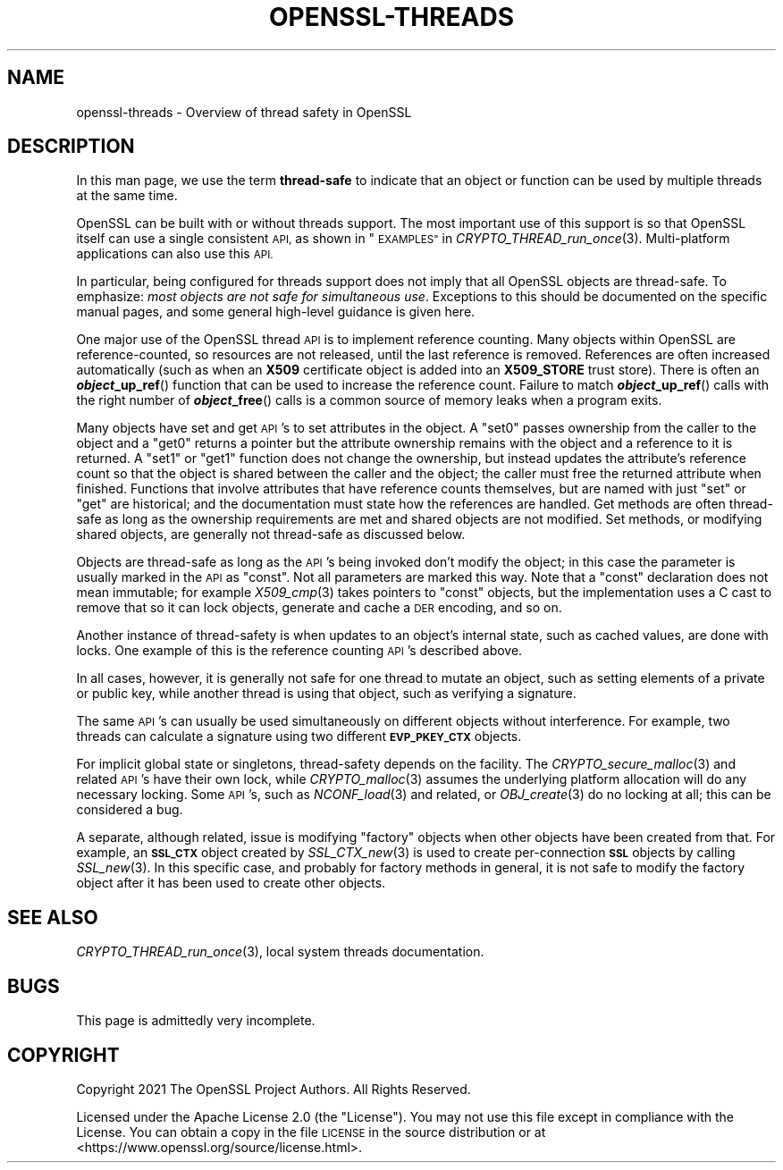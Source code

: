 .\" Automatically generated by Pod::Man 2.27 (Pod::Simple 3.28)
.\"
.\" Standard preamble:
.\" ========================================================================
.de Sp \" Vertical space (when we can't use .PP)
.if t .sp .5v
.if n .sp
..
.de Vb \" Begin verbatim text
.ft CW
.nf
.ne \\$1
..
.de Ve \" End verbatim text
.ft R
.fi
..
.\" Set up some character translations and predefined strings.  \*(-- will
.\" give an unbreakable dash, \*(PI will give pi, \*(L" will give a left
.\" double quote, and \*(R" will give a right double quote.  \*(C+ will
.\" give a nicer C++.  Capital omega is used to do unbreakable dashes and
.\" therefore won't be available.  \*(C` and \*(C' expand to `' in nroff,
.\" nothing in troff, for use with C<>.
.tr \(*W-
.ds C+ C\v'-.1v'\h'-1p'\s-2+\h'-1p'+\s0\v'.1v'\h'-1p'
.ie n \{\
.    ds -- \(*W-
.    ds PI pi
.    if (\n(.H=4u)&(1m=24u) .ds -- \(*W\h'-12u'\(*W\h'-12u'-\" diablo 10 pitch
.    if (\n(.H=4u)&(1m=20u) .ds -- \(*W\h'-12u'\(*W\h'-8u'-\"  diablo 12 pitch
.    ds L" ""
.    ds R" ""
.    ds C` ""
.    ds C' ""
'br\}
.el\{\
.    ds -- \|\(em\|
.    ds PI \(*p
.    ds L" ``
.    ds R" ''
.    ds C`
.    ds C'
'br\}
.\"
.\" Escape single quotes in literal strings from groff's Unicode transform.
.ie \n(.g .ds Aq \(aq
.el       .ds Aq '
.\"
.\" If the F register is turned on, we'll generate index entries on stderr for
.\" titles (.TH), headers (.SH), subsections (.SS), items (.Ip), and index
.\" entries marked with X<> in POD.  Of course, you'll have to process the
.\" output yourself in some meaningful fashion.
.\"
.\" Avoid warning from groff about undefined register 'F'.
.de IX
..
.nr rF 0
.if \n(.g .if rF .nr rF 1
.if (\n(rF:(\n(.g==0)) \{
.    if \nF \{
.        de IX
.        tm Index:\\$1\t\\n%\t"\\$2"
..
.        if !\nF==2 \{
.            nr % 0
.            nr F 2
.        \}
.    \}
.\}
.rr rF
.\"
.\" Accent mark definitions (@(#)ms.acc 1.5 88/02/08 SMI; from UCB 4.2).
.\" Fear.  Run.  Save yourself.  No user-serviceable parts.
.    \" fudge factors for nroff and troff
.if n \{\
.    ds #H 0
.    ds #V .8m
.    ds #F .3m
.    ds #[ \f1
.    ds #] \fP
.\}
.if t \{\
.    ds #H ((1u-(\\\\n(.fu%2u))*.13m)
.    ds #V .6m
.    ds #F 0
.    ds #[ \&
.    ds #] \&
.\}
.    \" simple accents for nroff and troff
.if n \{\
.    ds ' \&
.    ds ` \&
.    ds ^ \&
.    ds , \&
.    ds ~ ~
.    ds /
.\}
.if t \{\
.    ds ' \\k:\h'-(\\n(.wu*8/10-\*(#H)'\'\h"|\\n:u"
.    ds ` \\k:\h'-(\\n(.wu*8/10-\*(#H)'\`\h'|\\n:u'
.    ds ^ \\k:\h'-(\\n(.wu*10/11-\*(#H)'^\h'|\\n:u'
.    ds , \\k:\h'-(\\n(.wu*8/10)',\h'|\\n:u'
.    ds ~ \\k:\h'-(\\n(.wu-\*(#H-.1m)'~\h'|\\n:u'
.    ds / \\k:\h'-(\\n(.wu*8/10-\*(#H)'\z\(sl\h'|\\n:u'
.\}
.    \" troff and (daisy-wheel) nroff accents
.ds : \\k:\h'-(\\n(.wu*8/10-\*(#H+.1m+\*(#F)'\v'-\*(#V'\z.\h'.2m+\*(#F'.\h'|\\n:u'\v'\*(#V'
.ds 8 \h'\*(#H'\(*b\h'-\*(#H'
.ds o \\k:\h'-(\\n(.wu+\w'\(de'u-\*(#H)/2u'\v'-.3n'\*(#[\z\(de\v'.3n'\h'|\\n:u'\*(#]
.ds d- \h'\*(#H'\(pd\h'-\w'~'u'\v'-.25m'\f2\(hy\fP\v'.25m'\h'-\*(#H'
.ds D- D\\k:\h'-\w'D'u'\v'-.11m'\z\(hy\v'.11m'\h'|\\n:u'
.ds th \*(#[\v'.3m'\s+1I\s-1\v'-.3m'\h'-(\w'I'u*2/3)'\s-1o\s+1\*(#]
.ds Th \*(#[\s+2I\s-2\h'-\w'I'u*3/5'\v'-.3m'o\v'.3m'\*(#]
.ds ae a\h'-(\w'a'u*4/10)'e
.ds Ae A\h'-(\w'A'u*4/10)'E
.    \" corrections for vroff
.if v .ds ~ \\k:\h'-(\\n(.wu*9/10-\*(#H)'\s-2\u~\d\s+2\h'|\\n:u'
.if v .ds ^ \\k:\h'-(\\n(.wu*10/11-\*(#H)'\v'-.4m'^\v'.4m'\h'|\\n:u'
.    \" for low resolution devices (crt and lpr)
.if \n(.H>23 .if \n(.V>19 \
\{\
.    ds : e
.    ds 8 ss
.    ds o a
.    ds d- d\h'-1'\(ga
.    ds D- D\h'-1'\(hy
.    ds th \o'bp'
.    ds Th \o'LP'
.    ds ae ae
.    ds Ae AE
.\}
.rm #[ #] #H #V #F C
.\" ========================================================================
.\"
.IX Title "OPENSSL-THREADS 7ossl"
.TH OPENSSL-THREADS 7ossl "2023-02-07" "3.0.8" "OpenSSL"
.\" For nroff, turn off justification.  Always turn off hyphenation; it makes
.\" way too many mistakes in technical documents.
.if n .ad l
.nh
.SH "NAME"
openssl\-threads \- Overview of thread safety in OpenSSL
.SH "DESCRIPTION"
.IX Header "DESCRIPTION"
In this man page, we use the term \fBthread-safe\fR to indicate that an
object or function can be used by multiple threads at the same time.
.PP
OpenSSL can be built with or without threads support. The most important
use of this support is so that OpenSSL itself can use a single consistent
\&\s-1API,\s0 as shown in \*(L"\s-1EXAMPLES\*(R"\s0 in \fICRYPTO_THREAD_run_once\fR\|(3).
Multi-platform applications can also use this \s-1API.\s0
.PP
In particular, being configured for threads support does not imply that
all OpenSSL objects are thread-safe.
To emphasize: \fImost objects are not safe for simultaneous use\fR.
Exceptions to this should be documented on the specific manual pages, and
some general high-level guidance is given here.
.PP
One major use of the OpenSSL thread \s-1API\s0 is to implement reference counting.
Many objects within OpenSSL are reference-counted, so resources are not
released, until the last reference is removed.
References are often increased automatically (such as when an \fBX509\fR
certificate object is added into an \fBX509_STORE\fR trust store).
There is often an \fB\f(BIobject\fB_up_ref\fR() function that can be used to increase
the reference count.
Failure to match \fB\f(BIobject\fB_up_ref\fR() calls with the right number of
\&\fB\f(BIobject\fB_free\fR() calls is a common source of memory leaks when a program
exits.
.PP
Many objects have set and get \s-1API\s0's to set attributes in the object.
A \f(CW\*(C`set0\*(C'\fR passes ownership from the caller to the object and a
\&\f(CW\*(C`get0\*(C'\fR returns a pointer but the attribute ownership
remains with the object and a reference to it is returned.
A \f(CW\*(C`set1\*(C'\fR or \f(CW\*(C`get1\*(C'\fR function does not change the ownership, but instead
updates the attribute's reference count so that the object is shared
between the caller and the object; the caller must free the returned
attribute when finished.
Functions that involve attributes that have reference counts themselves,
but are named with just \f(CW\*(C`set\*(C'\fR or \f(CW\*(C`get\*(C'\fR are historical; and the documentation
must state how the references are handled.
Get methods are often thread-safe as long as the ownership requirements are
met and shared objects are not modified.
Set methods, or modifying shared objects, are generally not thread-safe
as discussed below.
.PP
Objects are thread-safe
as long as the \s-1API\s0's being invoked don't modify the object; in this
case the parameter is usually marked in the \s-1API\s0 as \f(CW\*(C`const\*(C'\fR.
Not all parameters are marked this way.
Note that a \f(CW\*(C`const\*(C'\fR declaration does not mean immutable; for example
\&\fIX509_cmp\fR\|(3) takes pointers to \f(CW\*(C`const\*(C'\fR objects, but the implementation
uses a C cast to remove that so it can lock objects, generate and cache
a \s-1DER\s0 encoding, and so on.
.PP
Another instance of thread-safety is when updates to an object's
internal state, such as cached values, are done with locks.
One example of this is the reference counting \s-1API\s0's described above.
.PP
In all cases, however, it is generally not safe for one thread to
mutate an object, such as setting elements of a private or public key,
while another thread is using that object, such as verifying a signature.
.PP
The same \s-1API\s0's can usually be used simultaneously on different objects
without interference.
For example, two threads can calculate a signature using two different
\&\fB\s-1EVP_PKEY_CTX\s0\fR objects.
.PP
For implicit global state or singletons, thread-safety depends on the facility.
The \fICRYPTO_secure_malloc\fR\|(3) and related \s-1API\s0's have their own lock,
while \fICRYPTO_malloc\fR\|(3) assumes the underlying platform allocation
will do any necessary locking.
Some \s-1API\s0's, such as \fINCONF_load\fR\|(3) and related, or \fIOBJ_create\fR\|(3)
do no locking at all; this can be considered a bug.
.PP
A separate, although related, issue is modifying \*(L"factory\*(R" objects
when other objects have been created from that.
For example, an \fB\s-1SSL_CTX\s0\fR object created by \fISSL_CTX_new\fR\|(3) is used
to create per-connection \fB\s-1SSL\s0\fR objects by calling \fISSL_new\fR\|(3).
In this specific case, and probably for factory methods in general, it is
not safe to modify the factory object after it has been used to create
other objects.
.SH "SEE ALSO"
.IX Header "SEE ALSO"
\&\fICRYPTO_THREAD_run_once\fR\|(3),
local system threads documentation.
.SH "BUGS"
.IX Header "BUGS"
This page is admittedly very incomplete.
.SH "COPYRIGHT"
.IX Header "COPYRIGHT"
Copyright 2021 The OpenSSL Project Authors. All Rights Reserved.
.PP
Licensed under the Apache License 2.0 (the \*(L"License\*(R").  You may not use
this file except in compliance with the License.  You can obtain a copy
in the file \s-1LICENSE\s0 in the source distribution or at
<https://www.openssl.org/source/license.html>.

